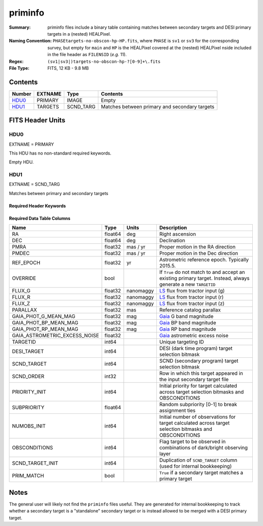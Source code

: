 ========
priminfo
========

:Summary: priminfo files include a binary table containing matches between secondary
    targets and DESI primary targets in a (nested) HEALPixel.
:Naming Convention: ``PHASEtargets-no-obscon-hp-HP.fits``, where ``PHASE``
    is ``sv1`` or ``sv3`` for the corresponding survey, but empty for ``main`` and
    ``HP`` is the HEALPixel covered
    at the (nested) HEALPixel nside included in the file header as ``FILENSID``
    (*e.g.* 11).
:Regex: ``(sv1|sv3|)targets-no-obscon-hp-?[0-9]+\.fits``
:File Type: FITS, 12 KB - 9.8 MB

Contents
========

====== ======= ========= ============
Number EXTNAME Type      Contents
====== ======= ========= ============
HDU0_  PRIMARY IMAGE     Empty
HDU1_  TARGETS SCND_TARG Matches between primary and secondary targets
====== ======= ========= ============

FITS Header Units
=================

HDU0
----

EXTNAME = PRIMARY

This HDU has no non-standard required keywords.

Empty HDU.

HDU1
----

EXTNAME = SCND_TARG

Matches between primary and secondary targets

Required Header Keywords
~~~~~~~~~~~~~~~~~~~~~~~~

.. collapse:: Required Header Keywords Table

    .. rst-class:: keywords

    ======== ============= ==== ==================================
    KEY      Example Value Type Comment
    ======== ============= ==== ==================================
    NAXIS1   130           int  width of table in bytes
    NAXIS2   30444         int  number of rows in table
    SURVEY   "main"        str  svX for SV, main for Main Survey
    ======== ============= ==== ==================================

Required Data Table Columns
~~~~~~~~~~~~~~~~~~~~~~~~~~~

.. rst-class:: columns

================================= =========== ===================== ===================
Name                              Type        Units                 Description
================================= =========== ===================== ===================
RA                                float64     deg                   Right ascension
DEC                               float64     deg                   Declination
PMRA                              float32     mas / yr              Proper motion in the RA direction
PMDEC                             float32     mas / yr              Proper motion in the Dec direction
REF_EPOCH                         float32     yr                    Astrometric reference epoch. Typically 2015.5.
OVERRIDE                          bool                              If ``True`` do not match to and accept an existing primary target. Instead, always generate a new ``TARGETID``
FLUX_G                            float32     nanomaggy             `LS`_ flux from tractor input (g)
FLUX_R                            float32     nanomaggy             `LS`_ flux from tractor input (r)
FLUX_Z                            float32     nanomaggy             `LS`_ flux from tractor input (z)
PARALLAX                          float32     mas                   Reference catalog parallax
GAIA_PHOT_G_MEAN_MAG              float32     mag                   `Gaia`_ G band magnitude
GAIA_PHOT_BP_MEAN_MAG             float32     mag                   `Gaia`_ BP band magnitude
GAIA_PHOT_RP_MEAN_MAG             float32     mag                   `Gaia`_ RP band magnitude
GAIA_ASTROMETRIC_EXCESS_NOISE     float32                           `Gaia`_ astrometric excess noise
TARGETID                          int64                             Unique targeting ID
DESI_TARGET                       int64                             DESI (dark time program) target selection bitmask
SCND_TARGET                       int64                             SCND (secondary program) target selection bitmask
SCND_ORDER                        int32                             Row in which this target appeared in the input secondary target file
PRIORITY_INIT                     int64                             Initial priority for target calculated across target selection bitmasks and OBSCONDITIONS
SUBPRIORITY                       float64                           Random subpriority [0-1] to break assignment ties
NUMOBS_INIT                       int64                             Initial number of observations for target calculated across target selection bitmasks and OBSCONDITIONS
OBSCONDITIONS                     int64                             Flag target to be observed in combinations of dark/bright observing layer
SCND_TARGET_INIT                  int64                             Duplication of ``SCND_TARGET`` column (used for internal bookkeeping)
PRIM_MATCH                        bool                              ``True`` if a secondary target matches a primary target
================================= =========== ===================== ===================

.. _`LS`: https://www.legacysurvey.org/dr9/catalogs/
.. _`ellipticity component`: https://www.legacysurvey.org/dr9/catalogs/
.. _`Release`: https://www.legacysurvey.org/release/
.. _`Morphological Model`: https://www.legacysurvey.org/dr9/catalogs/
.. _`Tycho-2`: https://heasarc.nasa.gov/W3Browse/all/tycho2.html
.. _`Gaia`: https://gea.esac.esa.int/archive/documentation//GDR2/Gaia_archive/chap_datamodel/sec_dm_main_tables/ssec_dm_gaia_source.html
.. _`SFD98`: http://ui.adsabs.harvard.edu/abs/1998ApJ...500..525S
.. _`LS DR9 bitmasks page`: https://www.legacysurvey.org/dr9/bitmasks/
.. _`SGA`: https://github.com/moustakas/SGA

Notes
=====

The general user will likely not find the ``priminfo`` files useful. They
are generated for internal bookkeeping to track whether a secondary target
is a "standalone" secondary target or is instead allowed to be merged with
a DESI primary target.

